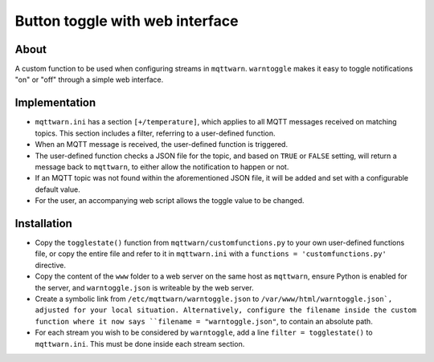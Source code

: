 ################################
Button toggle with web interface
################################

About
=====

A custom function to be used when configuring streams in ``mqttwarn``.
``warntoggle`` makes it easy to toggle notifications "on" or "off"
through a simple web interface.

Implementation
==============

- ``mqttwarn.ini`` has a section ``[+/temperature]``, which applies to all MQTT
  messages received on matching topics. This section includes a filter,
  referring to a user-defined function.
- When an MQTT message is received, the user-defined function is triggered.
- The user-defined function checks a JSON file for the topic, and based on
  ``TRUE`` or ``FALSE`` setting, will return a message back to ``mqttwarn``, to
  either allow the notification to happen or not.
- If an MQTT topic was not found within the aforementioned JSON file, it will be
  added and set with a configurable default value.
- For the user, an accompanying web script allows the toggle value to be changed.

Installation
============

- Copy the ``togglestate()`` function from ``mqttwarn/customfunctions.py`` to
  your own user-defined functions file, or copy the entire file and refer to it
  in ``mqttwarn.ini`` with a ``functions = 'customfunctions.py'`` directive.
- Copy the content of the ``www`` folder to a web server on the same host as
  ``mqttwarn``, ensure Python is enabled for the server, and ``warntoggle.json``
  is writeable by the web server.
- Create a symbolic link from ``/etc/mqttwarn/warntoggle.json`` to ``/var/www/html/warntoggle.json`,
  adjusted for your local situation. Alternatively, configure the filename inside
  the custom function where it now says ``filename = "warntoggle.json"``, to
  contain an absolute path.
- For each stream you wish to be considered by ``warntoggle``, add a line
  ``filter = togglestate()`` to ``mqttwarn.ini``. This must be done inside each
  stream section.
